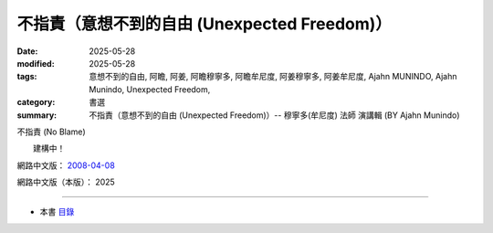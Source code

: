 ================================================
不指責（意想不到的自由 (Unexpected Freedom)）
================================================

:date: 2025-05-28
:modified: 2025-05-28
:tags: 意想不到的自由, 阿瞻, 阿姜, 阿瞻穆寧多, 阿瞻牟尼度, 阿姜穆寧多, 阿姜牟尼度, Ajahn MUNINDO, Ajahn Munindo, Unexpected Freedom, 
:category: 書選
:summary: 不指責（意想不到的自由 (Unexpected Freedom)）-- 穆寧多(牟尼度) 法師 演講輯 (BY Ajahn Munindo)



不指責 (No Blame)

　　建構中！


網路中文版： `2008-04-08 <https://nanda.online-dhamma.net/extra/authors/ajahn-munindo/unexpected-freeodm/cmn-Hans/index-han.html>`__

網路中文版（本版）： 2025

------

- 本書 `目錄 <{filename}unexpected-freeodm-han-content%zh.rst>`_ 



..
  create rst on 2025-05-28; html on 2008-04-08
  the other alternate 不責怪、沒有責備